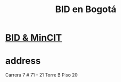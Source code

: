 :PROPERTIES:
:ID:       5a71f136-d3b0-499a-9596-f0110f77609e
:ROAM_ALIASES: "IDB in Bogotá" "IDB in Bogota"
:END:
#+title: BID en Bogotá
* [[id:76083009-a19a-4b2c-8cbc-7e856fec1f6b][BID & MinCIT]]
* address
  Carrera 7 # 71 - 21
  Torre B Piso 20

